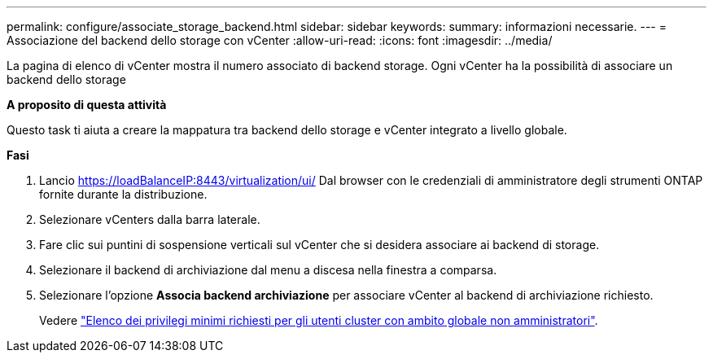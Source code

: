 ---
permalink: configure/associate_storage_backend.html 
sidebar: sidebar 
keywords:  
summary: informazioni necessarie. 
---
= Associazione del backend dello storage con vCenter
:allow-uri-read: 
:icons: font
:imagesdir: ../media/


[role="lead"]
La pagina di elenco di vCenter mostra il numero associato di backend storage. Ogni vCenter ha la possibilità di associare un backend dello storage

*A proposito di questa attività*

Questo task ti aiuta a creare la mappatura tra backend dello storage e vCenter integrato a livello globale.

*Fasi*

. Lancio https://loadBalanceIP:8443/virtualization/ui/[] Dal browser con le credenziali di amministratore degli strumenti ONTAP fornite durante la distribuzione.
. Selezionare vCenters dalla barra laterale.
. Fare clic sui puntini di sospensione verticali sul vCenter che si desidera associare ai backend di storage.
. Selezionare il backend di archiviazione dal menu a discesa nella finestra a comparsa.
. Selezionare l'opzione *Associa backend archiviazione* per associare vCenter al backend di archiviazione richiesto.
+
Vedere link:../configure/task_configure_user_role_and_privileges.html["Elenco dei privilegi minimi richiesti per gli utenti cluster con ambito globale non amministratori"].


